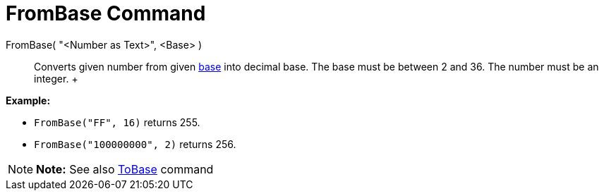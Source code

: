 = FromBase Command

FromBase( "<Number as Text>", <Base> )::
  Converts given number from given http://en.wikipedia.org/wiki/Radix[base] into decimal base. The base must be between
  2 and 36. The number must be an integer.
  +

[EXAMPLE]

====

*Example:*

* `FromBase("FF", 16)` returns 255.
* `FromBase("100000000", 2)` returns 256.

====

[NOTE]

====

*Note:* See also xref:/commands/ToBase_Command.adoc[ToBase] command

====
